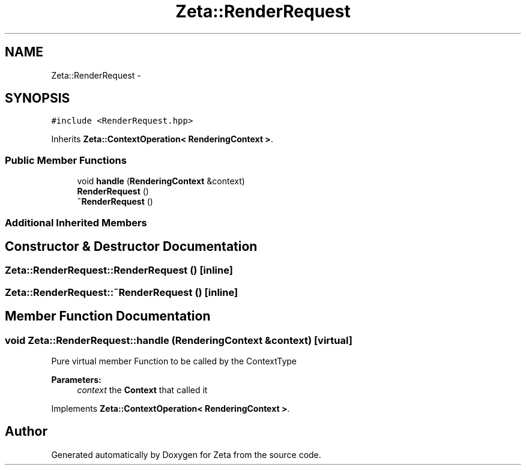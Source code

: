 .TH "Zeta::RenderRequest" 3 "Wed Feb 10 2016" "Zeta" \" -*- nroff -*-
.ad l
.nh
.SH NAME
Zeta::RenderRequest \- 
.SH SYNOPSIS
.br
.PP
.PP
\fC#include <RenderRequest\&.hpp>\fP
.PP
Inherits \fBZeta::ContextOperation< RenderingContext >\fP\&.
.SS "Public Member Functions"

.in +1c
.ti -1c
.RI "void \fBhandle\fP (\fBRenderingContext\fP &context)"
.br
.ti -1c
.RI "\fBRenderRequest\fP ()"
.br
.ti -1c
.RI "\fB~RenderRequest\fP ()"
.br
.in -1c
.SS "Additional Inherited Members"
.SH "Constructor & Destructor Documentation"
.PP 
.SS "Zeta::RenderRequest::RenderRequest ()\fC [inline]\fP"

.SS "Zeta::RenderRequest::~RenderRequest ()\fC [inline]\fP"

.SH "Member Function Documentation"
.PP 
.SS "void Zeta::RenderRequest::handle (\fBRenderingContext\fP &context)\fC [virtual]\fP"
Pure virtual member Function to be called by the ContextType 
.PP
\fBParameters:\fP
.RS 4
\fIcontext\fP the \fBContext\fP that called it 
.RE
.PP

.PP
Implements \fBZeta::ContextOperation< RenderingContext >\fP\&.

.SH "Author"
.PP 
Generated automatically by Doxygen for Zeta from the source code\&.
